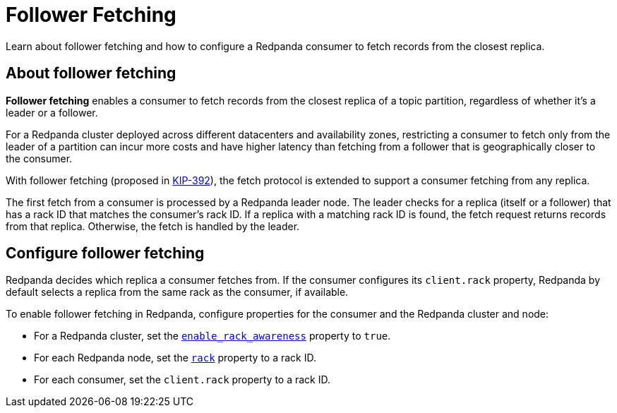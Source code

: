 = Follower Fetching
:description: Learn about follower fetching and how to configure a Redpanda consumer to fetch records from the closest replica.
:url-kip392: https://cwiki.apache.org/confluence/display/KAFKA/KIP-392%3A+Allow+consumers+to+fetch+from+closest+replica

Learn about follower fetching and how to configure a Redpanda consumer to fetch records from the closest replica.

== About follower fetching

**Follower fetching** enables a consumer to fetch records from the closest replica of a topic partition, regardless of whether it's a leader or a follower.

For a Redpanda cluster deployed across different datacenters and availability zones, restricting a consumer to fetch only from the leader of a partition can incur more costs and have higher latency than fetching from a follower that is geographically closer to the consumer.

With follower fetching (proposed in {url-kip392}[KIP-392^]), the fetch protocol is extended to support a consumer fetching from any replica.

The first fetch from a consumer is processed by a Redpanda leader node. The leader checks for a replica (itself or a follower) that has a rack ID that matches the consumer's rack ID. If a replica with a matching rack ID is found, the fetch request returns records from that replica. Otherwise, the fetch is handled by the leader.

== Configure follower fetching

Redpanda decides which replica a consumer fetches from. If the consumer configures its `client.rack` property, Redpanda by default selects a replica from the same rack as the consumer, if available.

To enable follower fetching in Redpanda, configure properties for the consumer and the Redpanda cluster and node:

- For a Redpanda cluster, set the xref:reference:cluster-properties.adoc#enable_rack_awareness[`enable_rack_awareness`] property to `true`.
- For each Redpanda node, set the xref:reference:node-properties.adoc#rack[`rack`] property to a rack ID.
- For each consumer, set the `client.rack` property to a rack ID.
